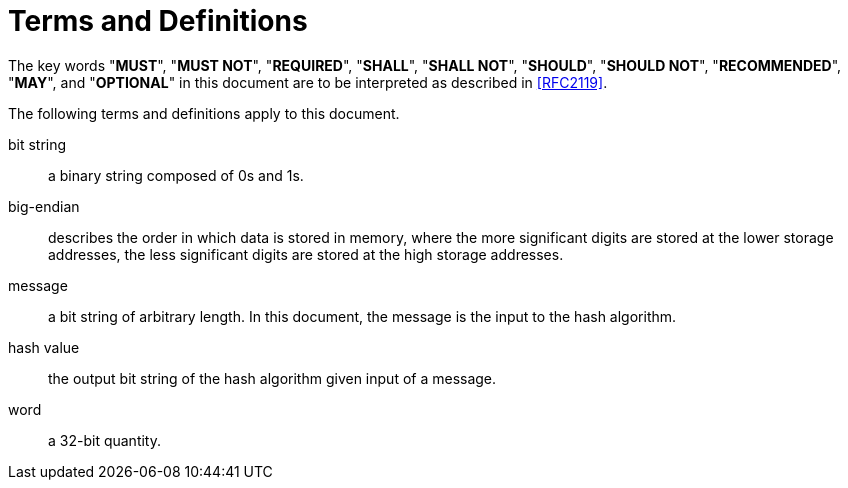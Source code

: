 = Terms and Definitions

The key words "**MUST**", "**MUST NOT**", "**REQUIRED**", "**SHALL**",
"**SHALL NOT**", "**SHOULD**", "**SHOULD NOT**", "**RECOMMENDED**",
"**MAY**", and "**OPTIONAL**" in this document are to be interpreted
as described in <<RFC2119>>.

The following terms and definitions apply to this document.

bit string::
  a binary string composed of 0s and 1s.

big-endian::
  describes the order in which data is stored in memory, where the more significant digits are stored at the lower storage addresses, the less significant digits are stored at the high storage addresses.

message::
  a bit string of arbitrary length. In this document, the message is the input to the hash algorithm.

hash value::
  the output bit string of the hash algorithm given input of a message.

word::
  a 32-bit quantity.
